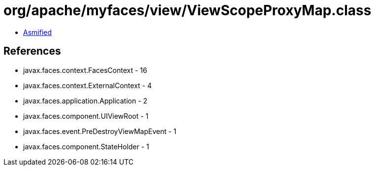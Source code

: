 = org/apache/myfaces/view/ViewScopeProxyMap.class

 - link:ViewScopeProxyMap-asmified.java[Asmified]

== References

 - javax.faces.context.FacesContext - 16
 - javax.faces.context.ExternalContext - 4
 - javax.faces.application.Application - 2
 - javax.faces.component.UIViewRoot - 1
 - javax.faces.event.PreDestroyViewMapEvent - 1
 - javax.faces.component.StateHolder - 1
